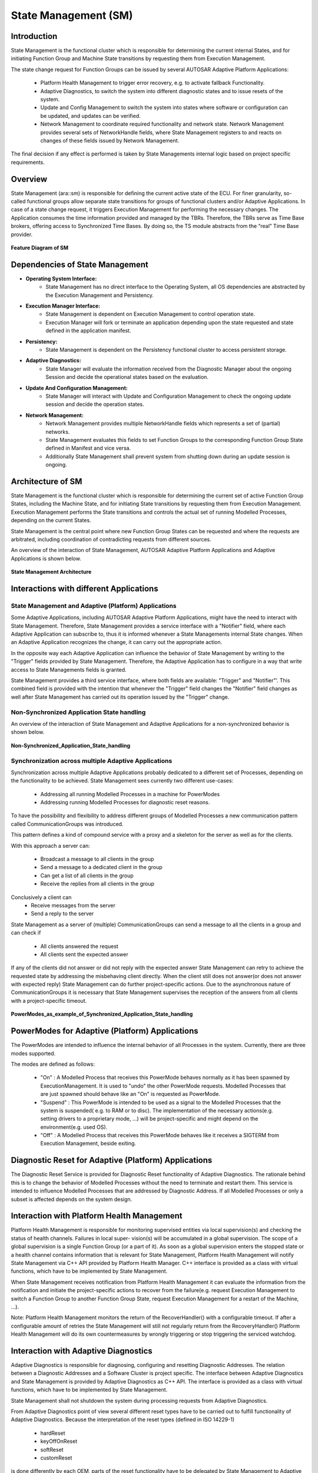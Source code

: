 **State Management (SM)**
==========================

Introduction
--------------

State Management is the functional cluster which is responsible for determining the current internal States, and for initiating Function Group and Machine State transitions by requesting them from Execution Management.

The state change request for Function Groups can be issued by several AUTOSAR Adaptive Platform Applications:

    - Platform Health Management to trigger error recovery, e.g. to activate fallback Functionality.
    - Adaptive Diagnostics, to switch the system into different diagnostic states and to issue resets of the system.
    - Update and Config Management to switch the system into states where software or configuration can be updated, and updates can be verified.
    - Network Management to coordinate required functionality and network state. Network Management provides several sets of NetworkHandle fields, where State Management registers to and reacts on changes of these fields issued by Network Management.

The final decision if any effect is performed is taken by State Managements internal logic based on project specific requirements.

Overview
-----------

State Management (ara::sm) is responsible for defining the current active state of the ECU. For finer granularity, so-called functional groups allow separate state transitions for groups of functional clusters and/or Adaptive Applications. In case of a state change request, it triggers Execution Management for performing the necessary changes. The Application consumes the time information provided and managed by the TBRs. Therefore, the TBRs serve as Time Base brokers, offering access to Synchronized Time Bases. By doing so, the TS module abstracts from the “real” Time Base provider.

.. figure:: resources/sm_feature.png
   :class: with-border
   :align: center

   **Feature Diagram of SM**

Dependencies of State Management
-------------------------------------

- **Operating System Interface:**
    - State Management has no direct interface to the Operating System, all OS dependencies are abstracted by the Execution Management and Persistency.
- **Execution Manager Interface:**
    - State Management is dependent on Execution Management to control operation state.
    - Execution Manager will fork or terminate an application depending upon the state requested and state defined in the application manifest.
- **Persistency:**
    - State Management is dependent on the Persistency functional cluster to access persistent storage.
- **Adaptive Diagnostics:**
    - State Manager will evaluate the information received from the Diagnostic Manager about the ongoing Session and decide the operational states based on the evaluation.
- **Update And Configuration Management:**
    - State Manager will interact with Update and Configuration Management to check the ongoing update session and decide the operation states.
- **Network Management:**
    - Network Management provides multiple NetworkHandle fields which represents a set of (partial) networks.
    - State Management evaluates this fields to set Function Groups to the corresponding Function Group State defined in Manifest and vice versa.
    - Additionally State Management shall prevent system from shutting down during an update session is ongoing.


Architecture of SM
----------------------

State Management is the functional cluster which is responsible for determining the current set of active Function Group States, including the Machine State, and for initiating State transitions by requesting them from Execution Management. Execution Management performs the State transitions and controls the actual set of running Modelled Processes, depending on the current States.   

State Management is the central point where new Function Group States can be requested and where the requests are arbitrated, including coordination of contradicting requests from different sources.

An overview of the interaction of State Management, AUTOSAR Adaptive Platform Applications and Adaptive Applications is shown below.

.. figure:: resources/Architecture.png
   :class: with-border
   :align: center

   **State Management Architecture**

Interactions with different Applications
-----------------------------------------

State Management and Adaptive (Platform) Applications
^^^^^^^^^^^^^^^^^^^^^^^^^^^^^^^^^^^^^^^^^^^^^^^^^^^^^^^^

Some Adaptive Applications, including AUTOSAR Adaptive Platform Applications, might have the need to interact with State Management. Therefore, State Management provides a service interface with a "Notifier" field, where each Adaptive Application can subscribe to, thus it is informed whenever a State Managements internal State changes. When an Adaptive Application recognizes the change, it can carry out the appropriate action.

In the opposite way each Adaptive Application can influence the behavior of State Management by writing to the "Trigger" fields provided by State Management. Therefore, the Adaptive Application has to configure in a way that write access to State Managements fields is granted.

State Management provides a third service interface, where both fields are available: "Trigger" and "Notifier"’. This combined field is provided with the intention that whenever the "Trigger" field changes the "Notifier" field changes as well after State Management has carried out its operation issued by the "Trigger" change.

Non-Synchronized Application State handling
^^^^^^^^^^^^^^^^^^^^^^^^^^^^^^^^^^^^^^^^^^^^

An overview of the interaction of State Management and Adaptive Applications
for a non-synchronized behavior is shown below.

.. figure:: resources/Non-Synchronized_Application_State_handling.png
   :class: with-border
   :align: center

   **Non-Synchronized_Application_State_handling**
   
Synchronization across multiple Adaptive Applications
^^^^^^^^^^^^^^^^^^^^^^^^^^^^^^^^^^^^^^^^^^^^^^^^^^^^^^

Synchronization across multiple Adaptive Applications probably dedicated to a different set of Processes, depending on the functionality to be achieved. State Management sees currently two different use-cases:

    - Addressing all running Modelled Processes in a machine for PowerModes
    - Addressing running Modelled Processes for diagnostic reset reasons.

To have the possibility and flexibility to address different groups of Modelled Processes a new communication pattern called CommunicationGroups was introduced.

This pattern defines a kind of compound service with a proxy and a skeleton for the server as well as for the clients.

With this approach a server can:

    - Broadcast a message to all clients in the group
    - Send a message to a dedicated client in the group
    - Can get a list of all clients in the group
    - Receive the replies from all clients in the group

Conclusively a client can
    - Receive messages from the server
    - Send a reply to the server

State Management as a server of (multiple) CommunicationGroups can send a message to all the clients in a group and can check if

    - All clients answered the request
    - All clients sent the expected answer

If any of the clients did not answer or did not reply with the expected answer State Management can retry to achieve the requested state by addressing the misbehaving client directly. When the client still does not answer(or does not answer with expected reply) State Management can do further project-specific actions. Due to the asynchronous nature of CommunicationGroups it is necessary that State Management supervises the reception of the answers from all clients with a project-specific timeout.

.. figure:: resources/PowerModes_as_example_of_Synchronized_Application_State_handling.png
   :class: with-border
   :align: center

   **PowerModes_as_example_of_Synchronized_Application_State_handling**
   
PowerModes for Adaptive (Platform) Applications
------------------------------------------------

The PowerModes are intended to influence the internal behavior of all Processes in the system. Currently, there are three modes supported.

The modes are defined as follows:

    - "On" : A Modelled Process that receives this PowerMode behaves normally as it has been spawned by ExecutionManagement. It is used to "undo" the other PowerMode requests. Modelled Processes that are just spawned should behave like an "On" is requested as PowerMode.
    - "Suspend" : This PowerMode is intended to be used as a signal to the Modelled Processes that the system is suspended( e.g. to RAM or to disc). The implementation of the necessary actions(e.g. setting drivers to a proprietary mode, ...) will be project-specific and might depend on the environment(e.g. used OS).
    - "Off" : A Modelled Process that receives this PowerMode behaves like it receives a SIGTERM from Execution Management, beside exiting.

Diagnostic Reset for Adaptive (Platform) Applications
------------------------------------------------------

The Diagnostic Reset Service is provided for Diagnostic Reset functionality of Adaptive Diagnostics. The rationale behind this is to change the behavior of Modelled Processes without the need to terminate and restart them. This service is intended to influence Modelled Processes that are addressed by Diagnostic Address. If all Modelled Processes or only a subset is affected depends on the system design.

Interaction with Platform Health Management
---------------------------------------------

Platform Health Management is responsible for monitoring supervised entities via local supervision(s) and checking the status of health channels. Failures in local super- vision(s) will be accumulated in a global supervision. The scope of a global supervision is a single Function Group (or a part of it). As soon as a global supervision enters the stopped state or a health channel contains information that is relevant for State Management, Platform Health Management will notify State Management via C++ API provided by Platform Health Manager. C++ interface is provided as a class with virtual functions, which have to be implemented by State Management.

When State Management receives notification from Platform Health Management it can evaluate the information from the notification and initiate the project-specific actions to recover from the failure(e.g. request Execution Management to switch a Function Group to another Function Group State, request Execution Management for a restart of the Machine, ...).

Note: Platform Health Management monitors the return of the RecoverHandler() with a configurable timeout. If after a configurable amount of retries the State Management will still not regularly return from the RecoveryHandler() Platform Health Management will do its own countermeasures by wrongly triggering or stop triggering the serviced watchdog.

Interaction with Adaptive Diagnostics
----------------------------------------

Adaptive Diagnostics is responsible for diagnosing, configuring and resetting Diagnostic Addresses. The relation between a Diagnostic Addresses and a Software Cluster is project specific. The interface between Adaptive Diagnostics and State Management is provided by Adaptive Diagnostics as C++ API. The interface is provided as a class with virtual functions, which have to be implemented by State Management.

State Management shall not shutdown the system during processing requests from Adaptive Diagnostics.

From Adaptive Diagnostics point of view several different reset types have to be carried out to fulfill functionality of Adaptive Diagnostics. Because the interpretation of the reset types (defined in ISO 14229-1)

    - hardReset
    - keyOffOnReset
    - softReset
    - customReset

is done differently by each OEM, parts of the reset functionality have to be delegated by State Management to Adaptive Applications and AUTOSAR Adaptive Platform Applications.

A "keyOffOnReset" may be translated by State Managements internal logic to stop and start the Function Group which relate to the requested Diagnostic Addresses.

A "softReset" may be translated by State Managements internal logic to request Modelled Processes (within the Function Groups which relate to the requested Diagnostic Address) to perform internal functionality without the need to terminate and start them again. Therefor State Management provides a service interface in the scope of a CommunicationGroup. All Modelled Processes which should support this feature have to use the ara::com methods and fields generated from the message and reply message definition.

State Management shall implement means to receive reset requests for Diagnostic Addresses from Adaptive Diagnostics and also persist reset type before Machine reset is carried out.

Interaction with Update and Config Management
------------------------------------------------

Update and Config Management is responsible for installing, removing or updating Software Clusters as smallest updatable entity. To enable Update and Config Management to fulfill its functionality State Management offers service interfaces UpdateRequests to be used by Update and Config Management.

    - Start update session
    - Prevent Shutdown during to Update Session
    - Persist session status
    - Reset Execution
    - Stop update session
    - Prepare update
    - Prepare verify
    - Prepare rollback

State Management in a virtualized/hierarchical environment
-----------------------------------------------------------

On an ECU several machines might run in a virtualized environment. Each of the virtual machines might contain an AUTOSAR Adaptive platform. So therefore each of the virtual machines contain State Management. To have coordinated control over the several virtual machines there has to be virtual machine which supervises the whole ECU state. This is not only valid for a virtualized environment, but for a hierarchical environment too.

Virtualized/hierarchical State Management shall be able to register to the "Trigger" fields of a supervising State Management instance to receive information about the whole ECU state.

State Management shall implement means to calculate its internal States based on information from a supervising State Management instance.

Configuration Methodology
--------------------------

Service Interfaces
^^^^^^^^^^^^^^^^^^^^

**Provided Service Interfaces**

    - State Management TriggerIn
    - State Management TriggerOut
    - State Management TriggerInOut
    - UpdateRequests
    - Application interaction:
        - PowerMode
        - DiagnosticReset

**Required Service Interfaces**	

    - NetworkManagement NetworkState
